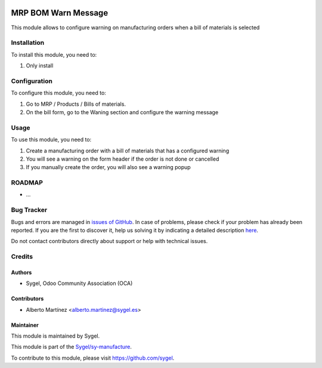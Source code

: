 .. image:: https://img.shields.io/badge/licence-AGPL--3-blue.svg
	:target: http://www.gnu.org/licenses/agpl
	:alt: License: AGPL-3

====================
MRP BOM Warn Message
====================

This module allows to configure warning on manufacturing orders when a bill of materials is selected


Installation
============

To install this module, you need to:

#. Only install


Configuration
=============

To configure this module, you need to:

#. Go to MRP / Products / Bills of materials.

#. On the bill form, go to the Waning section and configure the warning message


Usage
=====

To use this module, you need to:

#. Create a manufacturing order with a bill of materials that has a configured warning
#. You will see a warning on the form header if the order is not done or cancelled
#. If you manually create the order, you will also see a warning popup


ROADMAP
=======

* ...


Bug Tracker
===========

Bugs and errors are managed in `issues of GitHub <https://github.com/sygel-technology/sy-manufacture/issues>`_.
In case of problems, please check if your problem has already been
reported. If you are the first to discover it, help us solving it by indicating
a detailed description `here <https://github.com/sygel-technology/sy-manufacture/issues/new>`_.

Do not contact contributors directly about support or help with technical issues.


Credits
=======

Authors
~~~~~~~

* Sygel, Odoo Community Association (OCA)


Contributors
~~~~~~~~~~~~

* Alberto Martínez <alberto.martinez@sygel.es>


Maintainer
~~~~~~~~~~

This module is maintained by Sygel.

.. image:: https://pbs.twimg.com/profile_images/702799639855157248/ujffk9GL_200x200.png
   :alt: Sygel
   :target: https://www.sygel.es

This module is part of the `Sygel/sy-manufacture <https://github.com/sygel-technology/sy-manufacture>`_.

To contribute to this module, please visit https://github.com/sygel.
